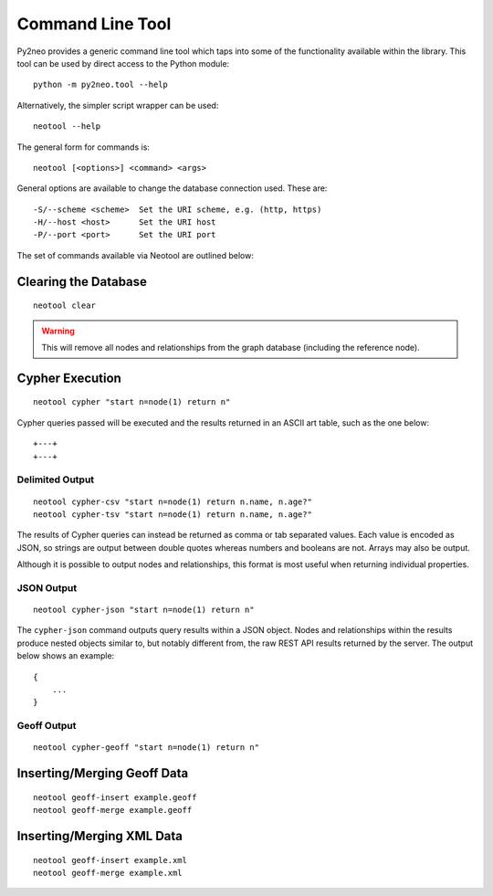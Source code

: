 Command Line Tool
=================

Py2neo provides a generic command line tool which taps into some of the
functionality available within the library. This tool can be used by direct
access to the Python module::

    python -m py2neo.tool --help

Alternatively, the simpler script wrapper can be used::

    neotool --help

The general form for commands is::

    neotool [<options>] <command> <args>
    
General options are available to change the database connection used. These
are::

    -S/--scheme <scheme>  Set the URI scheme, e.g. (http, https)
    -H/--host <host>      Set the URI host
    -P/--port <port>      Set the URI port

The set of commands available via Neotool are outlined below:

Clearing the Database
---------------------
::

    neotool clear

.. warning::

    This will remove all nodes and relationships from the graph database
    (including the reference node).

Cypher Execution
----------------
::

    neotool cypher "start n=node(1) return n"

Cypher queries passed will be executed and the results returned in an ASCII art
table, such as the one below::

    +---+
    +---+

Delimited Output
~~~~~~~~~~~~~~~~
::

    neotool cypher-csv "start n=node(1) return n.name, n.age?"
    neotool cypher-tsv "start n=node(1) return n.name, n.age?"

The results of Cypher queries can instead be returned as comma or tab separated
values. Each value is encoded as JSON, so strings are output between double
quotes whereas numbers and booleans are not. Arrays may also be output.

Although it is possible to output nodes and relationships, this format is most
useful when returning individual properties.

JSON Output
~~~~~~~~~~~
::

    neotool cypher-json "start n=node(1) return n"

The ``cypher-json`` command outputs query results within a JSON object. Nodes
and relationships within the results produce nested objects similar to, but
notably different from, the raw REST API results returned by the server. The
output below shows an example::

    {
        ...
    }

Geoff Output
~~~~~~~~~~~~
::

    neotool cypher-geoff "start n=node(1) return n"

Inserting/Merging Geoff Data
----------------------------
::

    neotool geoff-insert example.geoff
    neotool geoff-merge example.geoff

Inserting/Merging XML Data
--------------------------
::

    neotool geoff-insert example.xml
    neotool geoff-merge example.xml

